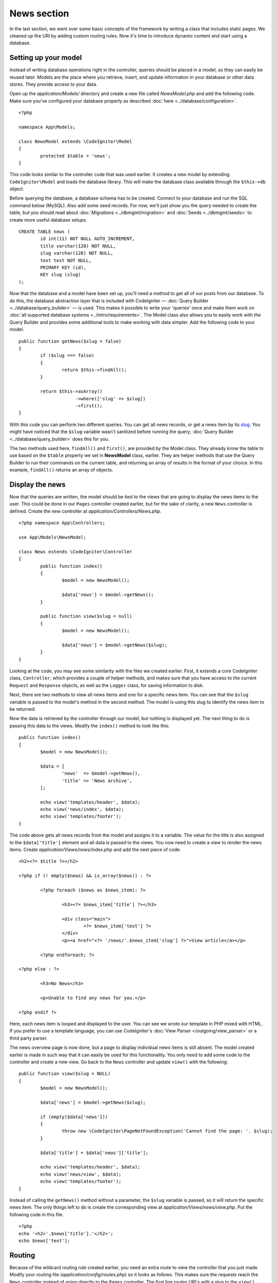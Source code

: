 ############
News section
############

In the last section, we went over some basic concepts of the framework
by writing a class that includes static pages. We cleaned up the URI by
adding custom routing rules. Now it's time to introduce dynamic content
and start using a database.

Setting up your model
---------------------

Instead of writing database operations right in the controller, queries
should be placed in a model, so they can easily be reused later. Models
are the place where you retrieve, insert, and update information in your
database or other data stores. They provide access to your data.

Open up the *application/Models/* directory and create a new file called
*NewsModel.php* and add the following code. Make sure you've configured
your database properly as described :doc:`here <../database/configuration>`.

::

	<?php

	namespace App\Models;

	class NewsModel extends \CodeIgniter\Model
	{
		protected $table = 'news';
	}

This code looks similar to the controller code that was used earlier. It
creates a new model by extending ``CodeIgniter\Model`` and loads the database
library. This will make the database class available through the
``$this->db`` object.

Before querying the database, a database schema has to be created.
Connect to your database and run the SQL command below (MySQL).
Also add some seed records. For now, we'll just show you the query needed
to create the table, but you should read about :doc:`Migrations <../dbmgmt/migration>`
and :doc:`Seeds <../dbmgmt/seeds>` to create more useful database setups.

::

	CREATE TABLE news (
		id int(11) NOT NULL AUTO_INCREMENT,
		title varchar(128) NOT NULL,
		slug varchar(128) NOT NULL,
		text text NOT NULL,
		PRIMARY KEY (id),
		KEY slug (slug)
	);

Now that the database and a model have been set up, you'll need a method
to get all of our posts from our database. To do this, the database
abstraction layer that is included with CodeIgniter —
:doc:`Query Builder <../database/query_builder>` — is used. This makes it
possible to write your 'queries' once and make them work on :doc:`all
supported database systems <../intro/requirements>`. The Model class
also allows you to easily work with the Query Builder and provides
some additional tools to make working with data simpler. Add the
following code to your model.

::

	public function getNews($slug = false)
	{
		if ($slug === false)
		{
			return $this->findAll();
		}

		return $this->asArray()
		             ->where(['slug' => $slug])
		             ->first();
	}

With this code you can perform two different queries. You can get all
news records, or get a news item by its `slug <#>`_. You might have
noticed that the ``$slug`` variable wasn't sanitized before running the
query; :doc:`Query Builder <../database/query_builder>` does this for you.

The two methods used here, ``findAll()`` and ``first()``, are provided
by the Model class. They already know the table to use based on the ``$table``
property we set in **NewsModel** class, earlier. They are helper methods
that use the Query Builder to run their commands on the current table, and
returning an array of results in the format of your choice. In this example,
``findAll()`` returns an array of objects.

Display the news
----------------

Now that the queries are written, the model should be tied to the views
that are going to display the news items to the user. This could be done
in our ``Pages`` controller created earlier, but for the sake of clarity,
a new ``News`` controller is defined. Create the new controller at
*application/Controllers/News.php*.

::

	<?php namespace App\Controllers;

	use App\Models\NewsModel;

	class News extends \CodeIgniter\Controller
	{
		public function index()
		{
			$model = new NewsModel();

			$data['news'] = $model->getNews();
		}

		public function view($slug = null)
		{
			$model = new NewsModel();

			$data['news'] = $model->getNews($slug);
		}
	}

Looking at the code, you may see some similarity with the files we
created earlier. First, it extends a core CodeIgniter class, ``Controller``,
which provides a couple of helper methods, and makes sure that you have
access to the current ``Request`` and ``Response`` objects, as well as the
``Logger`` class, for saving information to disk.

Next, there are two methods to view all news items and one for a specific
news item. You can see that the ``$slug`` variable is passed to the model's
method in the second method. The model is using this slug to identify the
news item to be returned.

Now the data is retrieved by the controller through our model, but
nothing is displayed yet. The next thing to do is passing this data to
the views. Modify the ``index()`` method to look like this::

	public function index()
	{
		$model = new NewsModel();

		$data = [
			'news'  => $model->getNews(),
			'title' => 'News archive',
		];

		echo view('templates/header', $data);
		echo view('news/index', $data);
		echo view('templates/footer');
	}

The code above gets all news records from the model and assigns it to a
variable. The value for the title is also assigned to the ``$data['title']``
element and all data is passed to the views. You now need to create a
view to render the news items. Create *application/Views/news/index.php*
and add the next piece of code.

::

	<h2><?= $title ?></h2>

	<?php if (! empty($news) && is_array($news)) : ?>

		<?php foreach ($news as $news_item): ?>

			<h3><?= $news_item['title'] ?></h3>

			<div class="main">
				<?= $news_item['text'] ?>
			</div>
			<p><a href="<?= '/news/'.$news_item['slug'] ?>">View article</a></p>

		<?php endforeach; ?>

	<?php else : ?>

		<h3>No News</h3>

		<p>Unable to find any news for you.</p>

	<?php endif ?>

Here, each news item is looped and displayed to the user. You can see we
wrote our template in PHP mixed with HTML. If you prefer to use a template
language, you can use CodeIgniter's :doc:`View
Parser </outgoing/view_parser>` or a third party parser.

The news overview page is now done, but a page to display individual
news items is still absent. The model created earlier is made in such
way that it can easily be used for this functionality. You only need to
add some code to the controller and create a new view. Go back to the
``News`` controller and update ``view()`` with the following:

::

	public function view($slug = NULL)
	{
		$model = new NewsModel();

		$data['news'] = $model->getNews($slug);

		if (empty($data['news']))
		{
			throw new \CodeIgniter\PageNotFoundException('Cannot find the page: '. $slug);
		}

		$data['title'] = $data['news']['title'];

		echo view('templates/header', $data);
		echo view('news/view', $data);
		echo view('templates/footer');
	}

Instead of calling the ``getNews()`` method without a parameter, the
``$slug`` variable is passed, so it will return the specific news item.
The only things left to do is create the corresponding view at
*application/Views/news/view.php*. Put the following code in this file.

::

	<?php
	echo '<h2>'.$news['title'].'</h2>';
	echo $news['text'];

Routing
-------

Because of the wildcard routing rule created earlier, you need an extra
route to view the controller that you just made. Modify your routing file
(*application/config/routes.php*) so it looks as follows.
This makes sure the requests reach the ``News`` controller instead of
going directly to the ``Pages`` controller. The first line routes URI's
with a slug to the ``view()`` method in the ``News`` controller.

::

	$routes->get('news/(:segment)', 'News::view/$1');
	$routes->get('news', 'News::index');
	$routes->get('(:any)', 'Pages::view/$1');

Point your browser to your document root, followed by index.php/news and
watch your news page.
